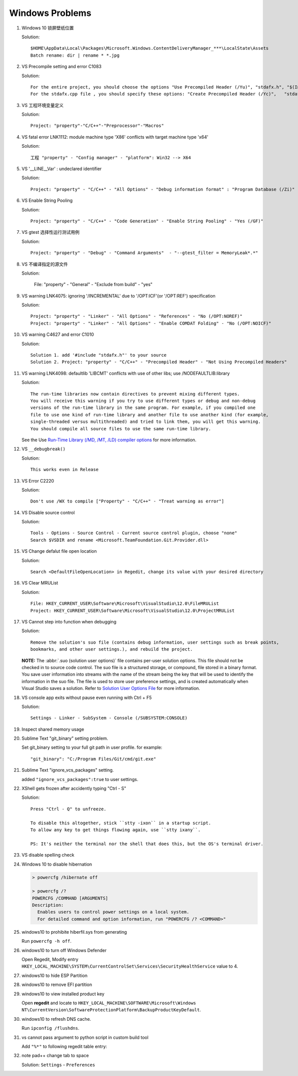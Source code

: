 ****************
Windows Problems
****************

#. Windows 10 锁屏壁纸位置
   
   Solution::

      $HOME\AppData\Local\Packages\Microsoft.Windows.ContentDeliveryManager_***\LocalState\Assets
      Batch rename: dir | rename * *.jpg

#. VS Precompile setting and error C1083
   
   Solution::

      For the entire project, you should choose the options "Use Precompiled Header (/Yu)", "stdafx.h", "$(IntDir)\$(TargetName).pch".
      For the stdafx.cpp file , you should specify these options: "Create Precompiled Header (/Yc)",   "stdafx.h", "$(IntDir)\$(TargetName).pch".

#. VS 工程环境变量定义
   
   Solution::

      Project: "property"-"C/C++"-"Preprocessor"-"Macros"

#. VS fatal error LNK1112: module machine type 'X86' conflicts with target machine type 'x64'
   
   Solution::

      工程 "property" - "Config manager" - "platform": Win32 --> X64
   
#. VS '__LINE__Var' : undeclared identifier
   
   Solution::

      Project: "property" - "C/C++" - "All Options" - "Debug information format" : "Program Database (/Zi)"

#. VS Enable String Pooling
   
   Solution::

      Project: "property" - "C/C++" - "Code Generation" - "Enable String Pooling" - "Yes (/GF)"
      
#. VS gtest 选择性运行测试用例
   
   Solution::

      Project: "property" - "Debug" - "Command Arguments"  - "--gtest_filter = MemoryLeak*.*"

#. VS 不编译指定的源文件
   
   Solution:

      File: "property" - "General" - "Exclude from build"  - "yes"

#. VS warning LNK4075: ignoring '/INCREMENTAL' due to '/OPT:ICF'(or '/OPT:REF') specification

   Solution::

      Project: "property" - "Linker" - "All Options" - "References" - "No (/OPT:NOREF)"
      Project: "property" - "Linker" - "All Options" - "Enable COMDAT Folding" - "No (/OPT:NOICF)"

#. VS warning C4627 and error C1010

   Solution::

      Solution 1. add '#include "stdafx.h"' to your source
      Solution 2. Project: "property" - "C/C++" - "Precompiled Header" - "Not Using Precompiled Headers"

#. VS warning LNK4098: defaultlib 'LIBCMT' conflicts with use of other libs; use /NODEFAULTLIB:library
   
   Solution::

      The run-time libraries now contain directives to prevent mixing different types.
      You will receive this warning if you try to use different types or debug and non-debug
      versions of the run-time library in the same program. For example, if you compiled one
      file to use one kind of run-time library and another file to use another kind (for example,
      single-threaded versus multithreaded) and tried to link them, you will get this warning.
      You should compile all source files to use the same run-time library. 

   See the Use `Run-Time Library (/MD, /MT, /LD) compiler options <https://msdn.microsoft.com/en-us/library/aa267384(v=vs.60).aspx>`_ 
   for more information.
   
#. VS ``__debugbreak()``
   
   Solution::

      This works even in Release

#. VS Error C2220

   Solution::

      Don't use /WX to compile ["Property" - "C/C++" - "Treat warning as error"]

#. VS Disable source control
   
   Solution::

      Tools - Options - Source Control - Current source control plugin, choose "none"
      Search $VSDIR and rename <Microsoft.TeamFoundation.Git.Provider.dll>
   
#. VS Change defalut file open location
   
   Solution::

      Search <DefaultFileOpenLocation> in Regedit, change its value with your desired directory 

#. VS Clear MRUList

   Solution::

      File: HKEY_CURRENT_USER\Software\Microsoft\VisualStudio\12.0\FileMRUList
      Project: HKEY_CURRENT_USER\Software\Microsoft\VisualStudio\12.0\ProjectMRUList

#. VS Cannot step into function when debugging
   
   Solution::

      Remove the solution's suo file (contains debug information, user settings such as break points, 
      bookmarks, and other user settings.), and rebuild the project.

   **NOTE:** The :abbr:`.suo (solution user options)` file contains per-user solution options. 
   This file should not be checked in to source code control. The suo file is a structured storage, 
   or compound, file stored in a binary format. You save user information into streams with the name 
   of the stream being the key that will be used to identify the information in the suo file. The file 
   is used to store user preference settings, and is created automatically when Visual Studio saves 
   a solution. Refer to 
   `Solution User Options File <https://docs.microsoft.com/en-us/visualstudio/extensibility/internals/solution-user-options-dot-suo-file?view=vs-2017>`_
   for more information.

#. VS console app exits without pause even running with Ctrl + F5
   
   Solution::

      Settings - Linker - SubSystem - Console (/SUBSYSTEM:CONSOLE)

#. Inspect shared memory usage
   
   .. image:: images/windows_view_shared_memory_usage.png

#. Sublime Text "git_binary" setting problem.
   
   .. image:: images/sublime_text_git_binary_setting.png

   Set git_binary setting to your full git path in user profile.
   for example::

      "git_binary": "C:/Program Files/Git/cmd/git.exe"

#. Sublime Text "ignore_vcs_packages" setting.
   
   .. image:: images/sublime_ignore_vcs_packages_error.png

   added ``"ignore_vcs_packages":true`` to user settings.

#. XShell gets frozen after accidently typing "Ctrl - S"
   
   Solution::

      Press "Ctrl - Q" to unfreeze.

      To disable this altogether, stick ``stty -ixon`` in a startup script. 
      To allow any key to get things flowing again, use ``stty ixany``.

      PS: It's neither the terminal nor the shell that does this, but the OS's terminal driver.

#. VS disable spelling check
   
   .. image:: images/disable_spelling_check.png

#. Windows 10 to disable hibernation
   
   .. code-block:: none

      > powercfg /hibernate off

      > powercfg /?
      POWERCFG /COMMAND [ARGUMENTS]
      Description:
        Enables users to control power settings on a local system.
        For detailed command and option information, run "POWERCFG /? <COMMAND>"

#. windows10 to prohibite hiberfil.sys from generating
   
   Run ``powercfg -h off``.

#. windows10 to turn off Windows Defender
   
   Open Regedit, Modify entry ``HKEY_LOCAL_MACHINE\SYSTEM\CurrentControlSet\Services\SecurityHealthService`` value to 4.

#. windows10 to hide ESP Partition
   
   .. image:: images/remove_esp_partition.PNG

#. windows10 to remove EFI partition
   
   .. image:: images/clean_efi_partition.PNG

#. windows10 to view installed product key
   
   Open **regedit** and locate to 
   ``HKEY_LOCAL_MACHINE\SOFTWARE\Microsoft\Windows NT\CurrentVersion\SoftwareProtectionPlatform\BackupProductKeyDefault``.

#. windows10 to refresh DNS cache.
   
   Run ``ipconfig /flushdns``.

#. vs cannot pass argument to python script in custom build tool
   
   Add ``"%*"`` to following regedit table entry:

   .. image:: images/vs_py_argument_passing_custom_build_tool_01.jpg
   .. image:: images/vs_py_argument_passing_custom_build_tool_02.jpg

#. note pad++ change tab to space
   
   Solution: ``Settings`` - ``Preferences``

   .. image:: images/note_pad_tab_to_space_01.jpg
   .. image:: images/note_pad_tab_to_space_02.jpg